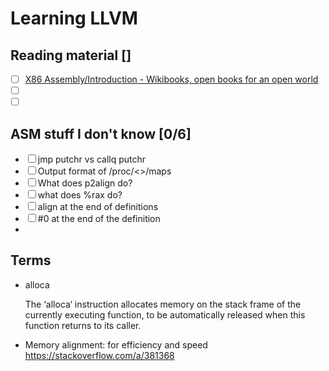 * Learning LLVM

** Reading material []

   - [ ] [[https://en.wikibooks.org/wiki/X86_Assembly/Introduction][X86 Assembly/Introduction - Wikibooks, open books for an open world]]
   - [ ]
   - [ ]

** ASM stuff I don't know [0/6]

  - [ ] jmp putchr vs callq putchr
  - [ ] Output format of /proc/<>/maps
  - [ ] What does p2align do?
  - [ ] what does %rax do?
  - [ ] align at the end of definitions
  - [ ] #0 at the end of the definition
  -

** Terms

- alloca

  The ‘alloca‘ instruction allocates memory on the stack frame of the currently
  executing function, to be automatically released when this function returns to
  its caller.

- Memory alignment: for efficiency and speed
  https://stackoverflow.com/a/381368

